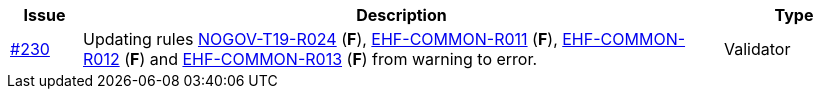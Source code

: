 :ruleurl-cat: /ehf/rule/catalogue-1.0/
:ruleurl-res: /ehf/rule/catalogue-response-1.0/
:ruleurl-common: /ehf/guide/common/1.0/en/#

[cols="1,9,2", options="header"]
|===
| Issue | Description | Type

| link:https://github.com/difi/vefa-ehf-postaward/issues/230[#230]
| Updating rules link:{ruleurl-cat}NOGOV-T19-R024/[NOGOV-T19-R024] (**F**), link:{ruleurl-common}EHF-COMMON-R011[EHF-COMMON-R011] (**F**), link:{ruleurl-common}EHF-COMMON-R012[EHF-COMMON-R012] (**F**) and link:{ruleurl-common}EHF-COMMON-R013[EHF-COMMON-R013] (**F**) from warning to error.
| Validator

|===

